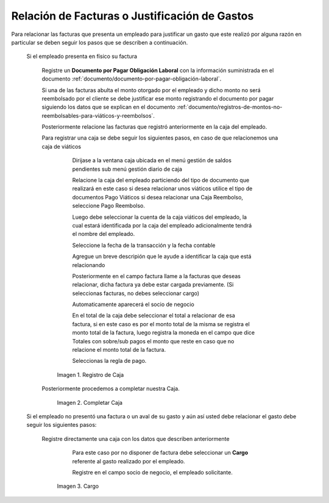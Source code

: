 .. |Registro de Caja| image:: resources/box.png
.. |Completar Caja| image:: resources/completer.png
.. |Cargo| image:: resources/position.png

.. _documento/relación-de-facturas-o-justificación-de-gastos:

**Relación de Facturas o Justificación de Gastos**
==================================================

Para relacionar las facturas que presenta un empleado para justificar un gasto que este realizó por alguna razón en particular se deben seguir los pasos que se describen a continuación.

 Si el empleado presenta en físico su factura

     Registre un **Documento por Pagar Obligación Laboral** con la información suministrada en el documento :ref:`documento/documento-por-pagar-obligación-laboral`.

     Si una de las facturas abulta el monto otorgado por el empleado y dicho monto no será reembolsado por el cliente se debe justificar ese monto registrando el documento por pagar siguiendo los datos que se explican en el documento :ref:`documento/registros-de-montos-no-reembolsables-para-viáticos-y-reembolsos`.

     Posteriormente relacione las facturas que registró anteriormente en la caja del empleado.

     Para registrar una caja se debe seguir los siguientes pasos, en caso de que relacionemos una caja de viáticos

         Dirijase a la ventana caja ubicada en el menú gestión de saldos pendientes sub menú gestión diario de caja

         Relacione la caja del empleado particiendo del tipo de documento que realizará en este caso si desea relacionar unos viáticos utilice el tipo de documentos Pago Viáticos si desea relacionar una Caja Reembolso, seleccione Pago Reembolso.

         Luego debe seleccionar la cuenta de la caja viáticos del empleado, la cual estará identificada por la caja del empleado adicionalmente tendrá el nombre del empleado.

         Seleccione la fecha de la transacción y la fecha contable 

         Agregue un breve descripión que le ayude a identificar la caja que está relacionando

         Posteriormente en el campo factura llame a la facturas que deseas relacionar, dicha factura ya debe estar cargada previamente. (Si seleccionas facturas, no debes seleccionar cargo)

         Automaticamente aparecerá el socio de negocio

         En el total de la caja debe seleccionar el total a relacionar de esa factura, si en este caso es por el monto total de la misma se registra el monto total de la factura, luego registra la moneda en el campo que dice Totales con sobre/sub pagos el monto que reste en caso que no relacione el monto total de la factura. 

         Seleccionas la regla de pago.

        |Registro de Caja|

        Imagen 1. Registro de Caja

     Posteriormente procedemos a completar nuestra Caja.

        |Completar Caja|

        Imagen 2. Completar Caja

 Si el empleado no presentó una factura o un aval de su gasto y aún así usted debe relacionar el gasto debe seguir los siguientes pasos:

     Registre directamente una caja con los datos que describen anteriormente

         Para este caso por no disponer de factura debe seleccionar un **Cargo** referente al gasto realizado por el empleado. 

         Registre en el campo socio de negocio, el empleado solicitante.

        |Cargo|

        Imagen 3. Cargo
